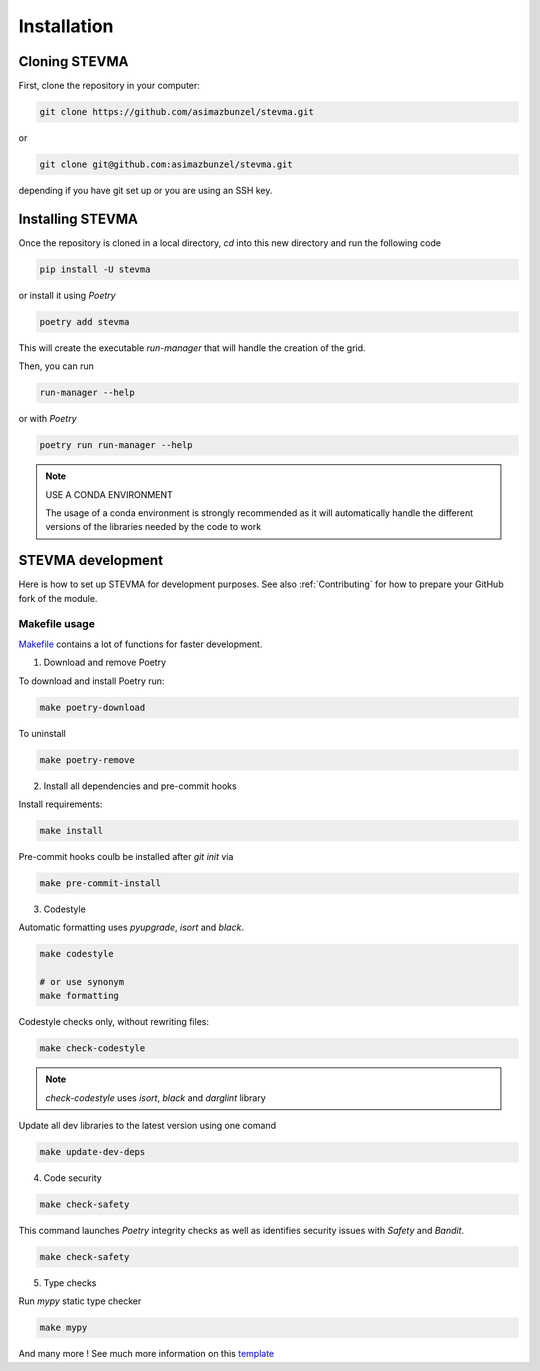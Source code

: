 ============
Installation
============

Cloning STEVMA
--------------

First, clone the repository in your computer:

.. code-block::

   git clone https://github.com/asimazbunzel/stevma.git

or

.. code-block::

   git clone git@github.com:asimazbunzel/stevma.git

depending if you have git set up or you are using an SSH key.

Installing STEVMA
-----------------

Once the repository is cloned in a local directory, `cd` into this new directory and
run the following code

.. code-block::

   pip install -U stevma

or install it using `Poetry`

.. code-block::

   poetry add stevma

This will create the executable `run-manager` that will handle the creation of the
grid.

Then, you can run

.. code-block::

   run-manager --help

or with `Poetry`

.. code-block::

   poetry run run-manager --help

.. note::

   USE A CONDA ENVIRONMENT

   The usage of a conda environment is strongly recommended as it will automatically
   handle the different versions of the libraries needed by the code to work

STEVMA development
------------------

Here is how to set up STEVMA for development purposes. See also :ref:`Contributing` for how to
prepare your GitHub fork of the module.

Makefile usage
~~~~~~~~~~~~~~

`Makefile <https://github.com/asimazbunzel/stevma/blob/develop/Makefile>`__ contains a lot of
functions for faster development.

1. Download and remove Poetry

To download and install Poetry run:

.. code-block::

  make poetry-download

To uninstall

.. code-block::

  make poetry-remove

2. Install all dependencies and pre-commit hooks

Install requirements:

.. code-block::

   make install

Pre-commit hooks coulb be installed after `git init` via

.. code-block::

  make pre-commit-install

3. Codestyle

Automatic formatting uses `pyupgrade`, `isort` and `black`.

.. code-block::

  make codestyle

  # or use synonym
  make formatting

Codestyle checks only, without rewriting files:

.. code-block::

  make check-codestyle

.. note::

   `check-codestyle` uses `isort`, `black` and `darglint` library

Update all dev libraries to the latest version using one comand

.. code-block::

  make update-dev-deps

4. Code security

.. code-block::

  make check-safety

This command launches `Poetry` integrity checks as well as identifies security issues with
`Safety` and `Bandit`.

.. code-block::

  make check-safety

5. Type checks

Run `mypy` static type checker

.. code-block::

  make mypy

And many more ! See much more information on this
`template <https://github.com/TezRomacH/python-package-template>`__
